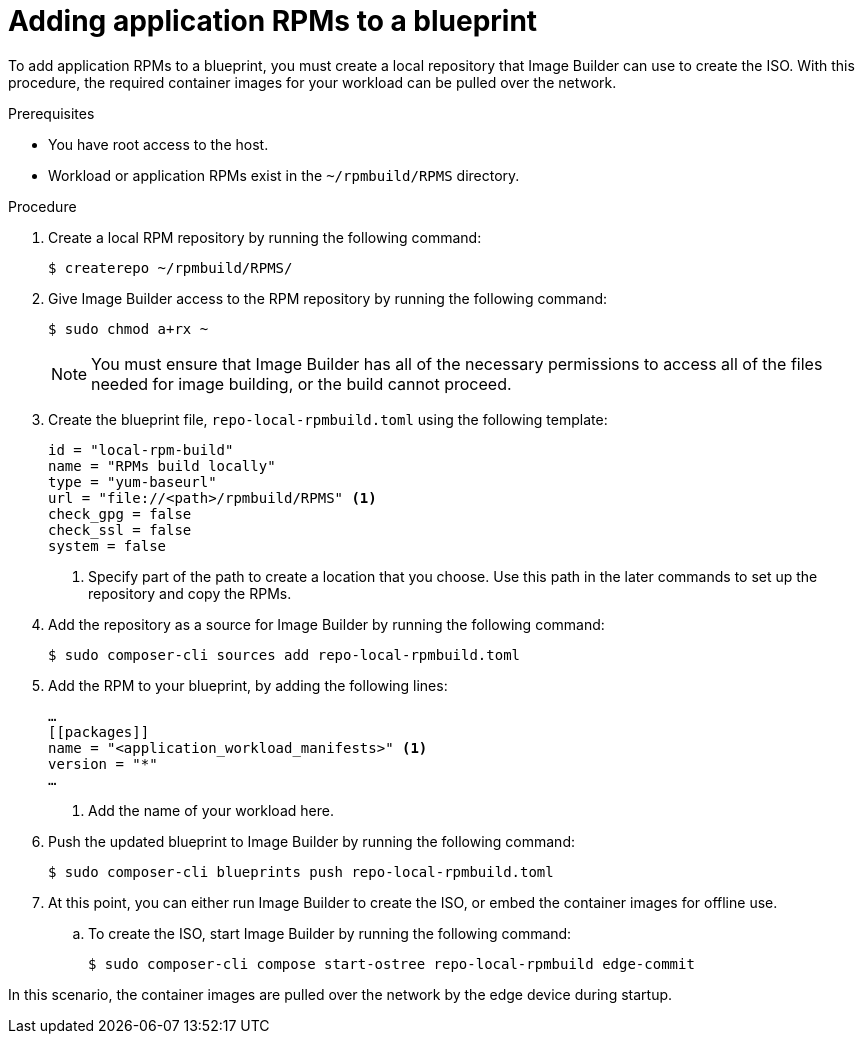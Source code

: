 // Module included in the following assemblies:
//
// microshift_running_applications/embedding-apps-tutorial.adoc

:_content-type: PROCEDURE
[id="microshift-adding-app-rpms-to-blueprint_{context}"]
= Adding application RPMs to a blueprint

To add application RPMs to a blueprint, you must create a local repository that Image Builder can use to create the ISO. With this procedure, the required container images for your workload can be pulled over the network.

.Prerequisites

* You have root access to the host.
* Workload or application RPMs exist in the `~/rpmbuild/RPMS` directory.

.Procedure

. Create a local RPM repository by running the following command:
+
[source,terminal]
----
$ createrepo ~/rpmbuild/RPMS/
----

. Give Image Builder access to the RPM repository by running the following command:
+
[source,terminal]
----
$ sudo chmod a+rx ~
----
+
[NOTE]
====
You must ensure that Image Builder has all of the necessary permissions to access all of the files needed for image building, or the build cannot proceed.
====
+
. Create the blueprint file, `repo-local-rpmbuild.toml` using the following template:
+
[source,toml]
----
id = "local-rpm-build"
name = "RPMs build locally"
type = "yum-baseurl"
url = "file://<path>/rpmbuild/RPMS" <1>
check_gpg = false
check_ssl = false
system = false
----
<1> Specify part of the path to create a location that you choose. Use this path in the later commands to set up the repository and copy the RPMs.

. Add the repository as a source for Image Builder by running the following command:
+
[source,terminal]
----
$ sudo composer-cli sources add repo-local-rpmbuild.toml
----

. Add the RPM to your blueprint, by adding the following lines:
+
[source,toml]
----
…
[[packages]]
name = "<application_workload_manifests>" <1>
version = "*"
…
----
<1> Add the name of your workload here.

. Push the updated blueprint to Image Builder by running the following command:
+
[source,terminal]
----
$ sudo composer-cli blueprints push repo-local-rpmbuild.toml
----

. At this point, you can either run Image Builder to create the ISO, or embed the container images for offline use.

.. To create the ISO, start Image Builder by running the following command:
+
[source,terminal]
----
$ sudo composer-cli compose start-ostree repo-local-rpmbuild edge-commit
----

In this scenario, the container images are pulled over the network by the edge device during startup.